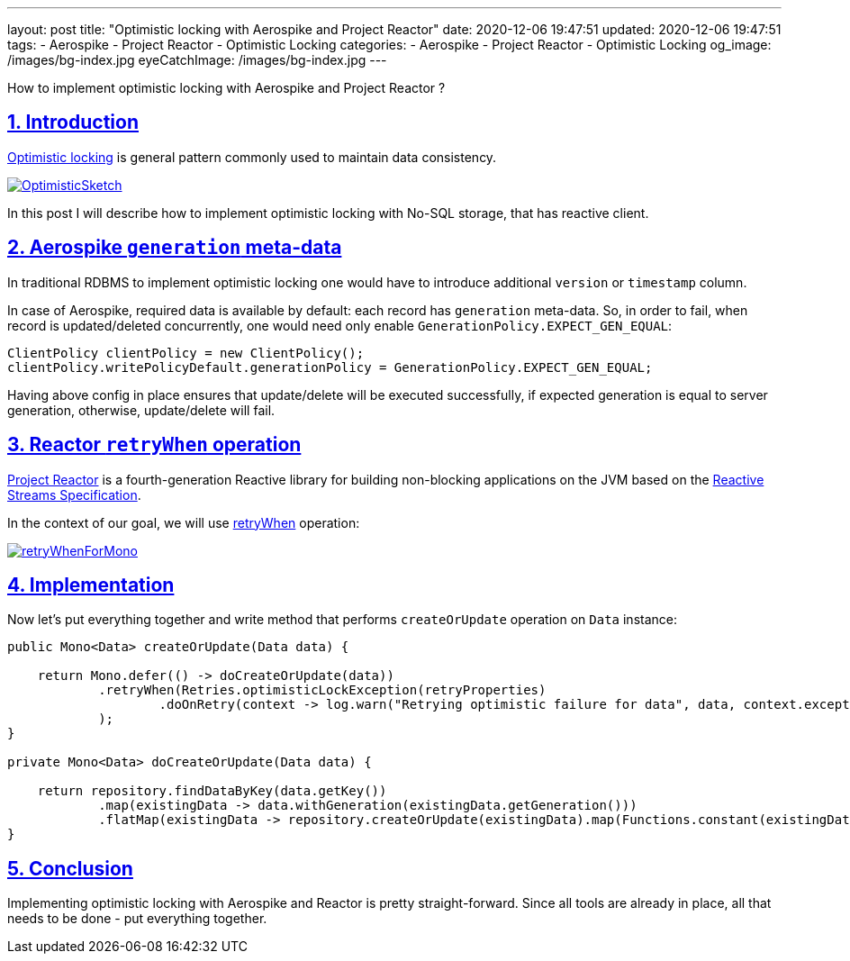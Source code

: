 ---
layout: post
title:  "Optimistic locking with Aerospike and Project Reactor"
date: 2020-12-06 19:47:51
updated: 2020-12-06 19:47:51
tags:
    - Aerospike
    - Project Reactor
    - Optimistic Locking
categories:
    - Aerospike
    - Project Reactor
    - Optimistic Locking
og_image: /images/bg-index.jpg
eyeCatchImage: /images/bg-index.jpg
---

:sectnums:
:sectlinks:
:sectanchors:

:optimistic-locking-reference-url: https://martinfowler.com/eaaCatalog/optimisticOfflineLock.html
:project-reactor-url: https://projectreactor.io/
:reactive-streams-jvm-url: https://github.com/reactive-streams/reactive-streams-jvm
:retry-when-javadoc-url: https://projectreactor.io/docs/core/release/api/reactor/core/publisher/Mono.html#retryWhen-java.util.function.Function-

How to implement optimistic locking with Aerospike and Project Reactor ?

++++
<!-- more -->
++++

== Introduction

{optimistic-locking-reference-url}[Optimistic locking] is general pattern commonly used
to maintain data consistency.

[.text-center]
--
[.img-responsive.img-thumbnail]
[link=https://martinfowler.com/eaaCatalog/OptimisticSketch.gif]
image::https://martinfowler.com/eaaCatalog/OptimisticSketch.gif[]
--

In this post I will describe how to implement optimistic locking with No-SQL storage, that has reactive client.

== Aerospike `generation` meta-data

In traditional RDBMS to implement optimistic locking one would have to introduce
additional `version` or `timestamp` column.

In case of Aerospike, required data is available by default: each record has `generation` meta-data.
So, in order to fail, when record is updated/deleted concurrently, one would need only enable
`GenerationPolicy.EXPECT_GEN_EQUAL`:

[source,java]
----
ClientPolicy clientPolicy = new ClientPolicy();
clientPolicy.writePolicyDefault.generationPolicy = GenerationPolicy.EXPECT_GEN_EQUAL;
----

Having above config in place ensures that update/delete will be executed successfully,
if expected generation is equal to server generation, otherwise, update/delete will fail.


== Reactor `retryWhen` operation

{project-reactor-url}[Project Reactor] is a fourth-generation Reactive library for building non-blocking applications on
the JVM based on the {reactive-streams-jvm-url}[Reactive Streams Specification].

In the context of our goal, we will use {retry-when-javadoc-url}[retryWhen] operation:

[.text-center]
--
[.img-responsive.img-thumbnail]
[link=https://projectreactor.io/docs/core/release/api/reactor/core/publisher/doc-files/marbles/retryWhenForMono.svg]
image::https://projectreactor.io/docs/core/release/api/reactor/core/publisher/doc-files/marbles/retryWhenForMono.svg[]
--

== Implementation

Now let's put everything together and write method that performs `createOrUpdate` operation on `Data` instance:

[source,java]
----
public Mono<Data> createOrUpdate(Data data) {

    return Mono.defer(() -> doCreateOrUpdate(data))
            .retryWhen(Retries.optimisticLockException(retryProperties)
                    .doOnRetry(context -> log.warn("Retrying optimistic failure for data", data, context.exception()))
            );
}

private Mono<Data> doCreateOrUpdate(Data data) {

    return repository.findDataByKey(data.getKey())
            .map(existingData -> data.withGeneration(existingData.getGeneration()))
            .flatMap(existingData -> repository.createOrUpdate(existingData).map(Functions.constant(existingData)));
}
----

== Conclusion

Implementing optimistic locking with Aerospike and Reactor is pretty straight-forward.
Since all tools are already in place, all that needs to be done - put everything together.
